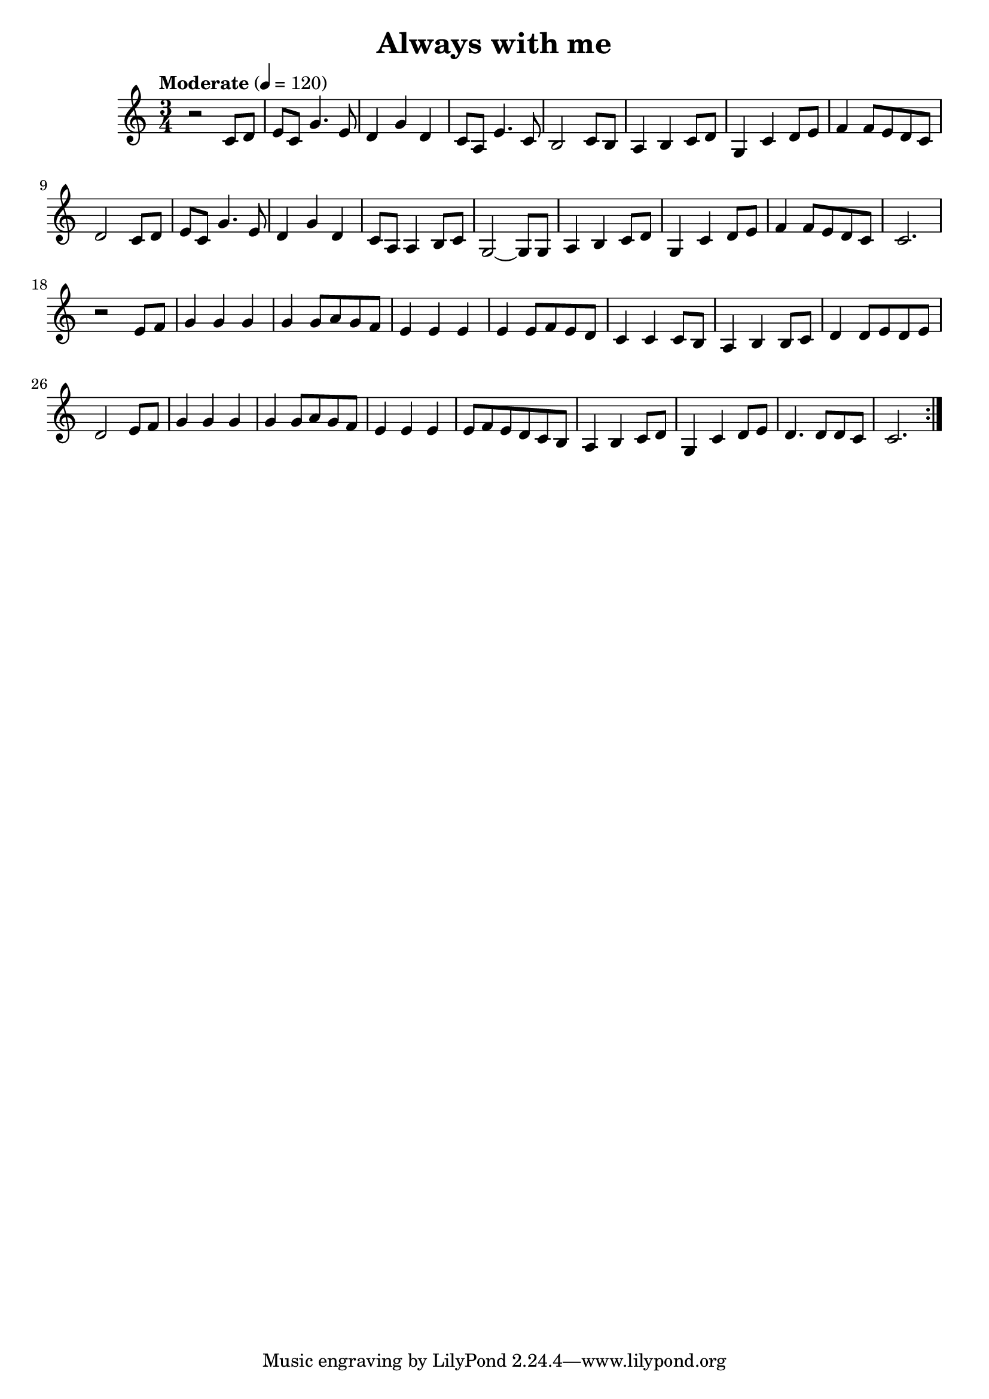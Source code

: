 \version "2.18.2"
\header{
	title = "Always with me"
}
\score{
	\new staff{
		\set Staff.midiInstrument = #"acoustic grand"
	
		\relative c'{
		 	\key c \major
		 	\time 3/4
			\tempo "Moderate" 4 = 120
			\set Score.repeatCommands = #'(start-repeat)
			r2 c8 d |
			e c g'4. e8 |
			d4 g d |
			c8 a e'4. c8 |
			b2 c8 b |
			a4 b c8 d |
			g,4 c d8 e |
			f4 f8 e d c |
			d2 c8 d |
			e c g'4. e8 |
			d4 g d |
			c8 a a4 b8 c |
			g2~ g8 g |
			a4 b c8 d |
			g,4 c d8 e |
			f4 f8 e d c |
			c2. |
			r2 e8 f |
			g4 g g |
			g4 g8 a g f|
			e4 e e |
			e e8 f e d|
			c4 c c8 b |
			a4 b b8 c |
			d4 d8 e d e |
			d2 e8 f|
			g4 g g |
			g g8 a g f |
			e4 e e|
			e8 f e d c b |
			a4 b c8 d |
			g,4 c d8 e |
			d4. d8 d c|
			c2.|
			\set Score.repeatCommands = #'(end-repeat)
		}
	}
	\layout { }
	\midi { 
		%\tempo 4 = 240
	}
}